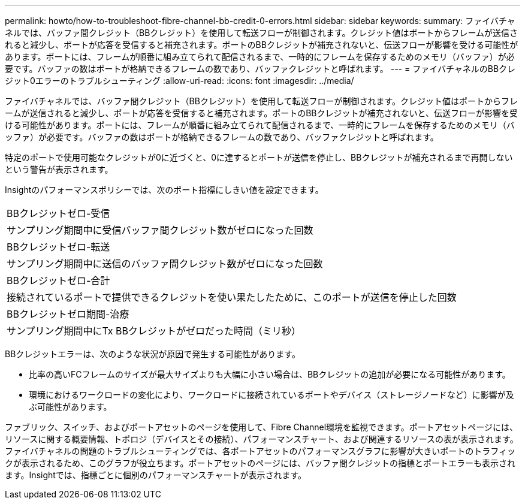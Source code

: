 ---
permalink: howto/how-to-troubleshoot-fibre-channel-bb-credit-0-errors.html 
sidebar: sidebar 
keywords:  
summary: ファイバチャネルでは、バッファ間クレジット（BBクレジット）を使用して転送フローが制御されます。クレジット値はポートからフレームが送信されると減少し、ポートが応答を受信すると補充されます。ポートのBBクレジットが補充されないと、伝送フローが影響を受ける可能性があります。ポートには、フレームが順番に組み立てられて配信されるまで、一時的にフレームを保存するためのメモリ（バッファ）が必要です。バッファの数はポートが格納できるフレームの数であり、バッファクレジットと呼ばれます。 
---
= ファイバチャネルのBBクレジット0エラーのトラブルシューティング
:allow-uri-read: 
:icons: font
:imagesdir: ../media/


[role="lead"]
ファイバチャネルでは、バッファ間クレジット（BBクレジット）を使用して転送フローが制御されます。クレジット値はポートからフレームが送信されると減少し、ポートが応答を受信すると補充されます。ポートのBBクレジットが補充されないと、伝送フローが影響を受ける可能性があります。ポートには、フレームが順番に組み立てられて配信されるまで、一時的にフレームを保存するためのメモリ（バッファ）が必要です。バッファの数はポートが格納できるフレームの数であり、バッファクレジットと呼ばれます。

特定のポートで使用可能なクレジットが0に近づくと、0に達するとポートが送信を停止し、BBクレジットが補充されるまで再開しないという警告が表示されます。

Insightのパフォーマンスポリシーでは、次のポート指標にしきい値を設定できます。

|===


 a| 
BBクレジットゼロ-受信



 a| 
サンプリング期間中に受信バッファ間クレジット数がゼロになった回数



 a| 
BBクレジットゼロ-転送



 a| 
サンプリング期間中に送信のバッファ間クレジット数がゼロになった回数



 a| 
BBクレジットゼロ-合計



 a| 
接続されているポートで提供できるクレジットを使い果たしたために、このポートが送信を停止した回数



 a| 
BBクレジットゼロ期間-治療



 a| 
サンプリング期間中にTx BBクレジットがゼロだった時間（ミリ秒）

|===
BBクレジットエラーは、次のような状況が原因で発生する可能性があります。

* 比率の高いFCフレームのサイズが最大サイズよりも大幅に小さい場合は、BBクレジットの追加が必要になる可能性があります。
* 環境におけるワークロードの変化により、ワークロードに接続されているポートやデバイス（ストレージノードなど）に影響が及ぶ可能性があります。


ファブリック、スイッチ、およびポートアセットのページを使用して、Fibre Channel環境を監視できます。ポートアセットページには、リソースに関する概要情報、トポロジ（デバイスとその接続）、パフォーマンスチャート、および関連するリソースの表が表示されます。ファイバチャネルの問題のトラブルシューティングでは、各ポートアセットのパフォーマンスグラフに影響が大きいポートのトラフィックが表示されるため、このグラフが役立ちます。ポートアセットのページには、バッファ間クレジットの指標とポートエラーも表示されます。Insightでは、指標ごとに個別のパフォーマンスチャートが表示されます。
